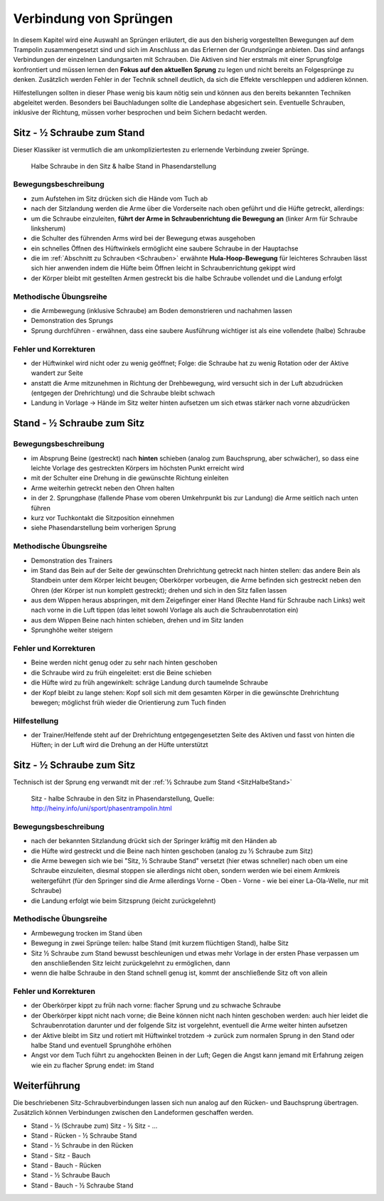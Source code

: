 Verbindung von Sprüngen
==========================

In diesem Kapitel wird eine Auswahl an Sprüngen erläutert, die aus den bisherig vorgestellten Bewegungen auf dem Trampolin zusammengesetzt sind und sich im Anschluss an das Erlernen der Grundsprünge anbieten. Das sind anfangs Verbindungen der einzelnen Landungsarten mit Schrauben. Die Aktiven sind hier erstmals mit einer Sprungfolge konfrontiert und müssen lernen den **Fokus auf den aktuellen Sprung** zu legen und nicht bereits an Folgesprünge zu denken. Zusätzlich werden Fehler in der Technik schnell deutlich, da sich die Effekte verschleppen und addieren können.

Hilfestellungen sollten in dieser Phase wenig bis kaum nötig sein und können aus den bereits bekannten Techniken abgeleitet werden. Besonders bei Bauchladungen sollte die Landephase abgesichert sein. Eventuelle Schrauben, inklusive der Richtung, müssen vorher besprochen und beim Sichern bedacht werden.

.. _SitzHalbeStand:

Sitz - ½ Schraube zum Stand
------------------------------

Dieser Klassiker ist vermutlich die am unkompliziertesten zu erlernende Verbindung zweier Sprünge.

.. figure:: ../media/sprung_halbe_sitz_halbe_stand.png
    :width: 350px
    :name: fig:halb_sitz_halb_stand
    :alt: Halbe Schraube in den Sitz & halbe Stand in Phasendarstellung

    Halbe Schraube in den Sitz & halbe Stand in Phasendarstellung

Bewegungsbeschreibung
~~~~~~~~~~~~~~~~~~~~~

- zum Aufstehen im Sitz drücken sich die Hände vom Tuch ab
- nach der Sitzlandung werden die Arme über die Vorderseite nach oben geführt und die Hüfte getreckt, allerdings:
- um die Schraube einzuleiten, **führt der Arme in Schraubenrichtung die Bewegung an** (linker Arm für Schraube linksherum)
- die Schulter des führenden Arms wird bei der Bewegung etwas ausgehoben
- ein schnelles Öffnen des Hüftwinkels ermöglicht eine saubere Schraube in der Hauptachse
- die im :ref:`Abschnitt zu Schrauben <Schrauben>` erwähnte **Hula-Hoop-Bewegung** für leichteres Schrauben lässt sich hier anwenden indem die Hüfte beim Öffnen leicht in Schraubenrichtung gekippt wird
- der Körper bleibt mit gestellten Armen gestreckt bis die halbe Schraube vollendet und die Landung erfolgt

Methodische Übungsreihe
~~~~~~~~~~~~~~~~~~~~~~~~

- die Armbewegung (inklusive Schraube) am Boden demonstrieren und nachahmen lassen
- Demonstration des Sprungs
- Sprung durchführen - erwähnen, dass eine saubere Ausführung wichtiger ist als eine vollendete (halbe) Schraube

Fehler und Korrekturen
~~~~~~~~~~~~~~~~~~~~~~~~

- der Hüftwinkel wird nicht oder zu wenig geöffnet; Folge: die Schraube hat zu wenig Rotation oder der Aktive wandert zur Seite
- anstatt die Arme mitzunehmen in Richtung der Drehbewegung, wird versucht sich in der Luft abzudrücken (entgegen der Drehrichtung) und die Schraube bleibt schwach
- Landung in Vorlage -> Hände im Sitz weiter hinten aufsetzen um sich etwas stärker nach vorne abzudrücken

Stand - ½ Schraube zum Sitz
----------------------------

Bewegungsbeschreibung
~~~~~~~~~~~~~~~~~~~~~

- im Absprung Beine (gestreckt) nach **hinten** schieben (analog zum Bauchsprung, aber schwächer), so dass eine leichte Vorlage des gestreckten Körpers im höchsten Punkt erreicht wird
- mit der Schulter eine Drehung in die gewünschte Richtung einleiten
- Arme weiterhin getreckt neben den Ohren halten
- in der 2. Sprungphase (fallende Phase vom oberen Umkehrpunkt bis zur Landung) die Arme seitlich nach unten führen
- kurz vor Tuchkontakt die Sitzposition einnehmen
- siehe Phasendarstellung beim vorherigen Sprung

Methodische Übungsreihe
~~~~~~~~~~~~~~~~~~~~~~~~~

- Demonstration des Trainers
- im Stand das Bein auf der Seite der gewünschten Drehrichtung getreckt nach hinten stellen: das andere Bein als Standbein unter dem Körper leicht beugen; Oberkörper vorbeugen, die Arme befinden sich gestreckt neben den Ohren (der Körper ist nun komplett gestreckt); drehen und sich in den Sitz fallen lassen
- aus dem Wippen heraus abspringen, mit dem Zeigefinger einer Hand (Rechte Hand für Schraube nach Links) weit nach vorne in die Luft tippen (das leitet sowohl Vorlage als auch die Schraubenrotation ein)
- aus dem Wippen Beine nach hinten schieben, drehen und im Sitz landen
- Sprunghöhe weiter steigern

Fehler und Korrekturen
~~~~~~~~~~~~~~~~~~~~~~~

- Beine werden nicht genug oder zu sehr nach hinten geschoben
- die Schraube wird zu früh eingeleitet: erst die Beine schieben
- die Hüfte wird zu früh angewinkelt: schräge Landung durch taumelnde Schraube
- der Kopf bleibt zu lange stehen: Kopf soll sich mit dem gesamten Körper in die gewünschte Drehrichtung bewegen; möglichst früh wieder die Orientierung zum Tuch finden

Hilfestellung
~~~~~~~~~~~~~~~~~~~~~

- der Trainer/Helfende steht auf der Drehrichtung entgegengesetzten Seite des Aktiven und fasst von hinten die Hüften; in der Luft wird die Drehung an der Hüfte unterstützt

Sitz - ½ Schraube zum Sitz
-----------------------------

Technisch ist der Sprung eng verwandt mit der :ref:`½ Schraube zum Stand <SitzHalbeStand>`

.. figure:: ../media/sprung_sitz_halbe_sitz.jpg
    :width: 400px
    :name: fig:sitz_halbe_sitz
    :alt: Sitz - halbe Schraube in den Sitz in Phasendarstellung

    Sitz - halbe Schraube in den Sitz in Phasendarstellung, Quelle: http://heiny.info/uni/sport/phasentrampolin.html


Bewegungsbeschreibung
~~~~~~~~~~~~~~~~~~~~~

- nach der bekannten Sitzlandung drückt sich der Springer kräftig mit den Händen ab
- die Hüfte wird gestreckt und die Beine nach hinten geschoben (analog zu ½ Schraube zum Sitz)
- die Arme bewegen sich wie bei "Sitz, ½ Schraube Stand" versetzt (hier etwas schneller) nach oben um eine Schraube einzuleiten, diesmal stoppen sie allerdings nicht oben, sondern werden wie bei einem Armkreis weitergeführt (für den Springer sind die Arme allerdings Vorne - Oben - Vorne - wie bei einer La-Ola-Welle, nur mit Schraube)
- die Landung erfolgt wie beim Sitzsprung (leicht zurückgelehnt)

Methodische Übungsreihe
~~~~~~~~~~~~~~~~~~~~~~~~

- Armbewegung trocken im Stand üben
- Bewegung in zwei Sprünge teilen: halbe Stand (mit kurzem flüchtigen Stand), halbe Sitz
- Sitz ½ Schraube zum Stand bewusst beschleunigen und etwas mehr Vorlage in der ersten Phase verpassen um den anschließenden Sitz leicht zurückgelehnt zu ermöglichen, dann
- wenn die halbe Schraube in den Stand schnell genug ist, kommt der anschließende Sitz oft von allein

Fehler und Korrekturen
~~~~~~~~~~~~~~~~~~~~~~

- der Oberkörper kippt zu früh nach vorne: flacher Sprung und zu schwache Schraube
- der Oberkörper kippt nicht nach vorne; die Beine können nicht nach hinten geschoben werden: auch hier leidet die Schraubenrotation darunter und der folgende Sitz ist vorgelehnt, eventuell die Arme weiter hinten aufsetzen
- der Aktive bleibt im Sitz und rotiert mit Hüftwinkel trotzdem -> zurück zum normalen Sprung in den Stand oder halbe Stand und eventuell Sprunghöhe erhöhen
- Angst vor dem Tuch führt zu angehockten Beinen in der Luft; Gegen die Angst kann jemand mit Erfahrung zeigen wie ein zu flacher Sprung endet: im Stand

Weiterführung
--------------

Die beschriebenen Sitz-Schraubverbindungen lassen sich nun analog auf den Rücken- und Bauchsprung übertragen. Zusätzlich können Verbindungen zwischen den Landeformen geschaffen werden.

- Stand - ½ (Schraube zum) Sitz - ½ Sitz - ...
- Stand - Rücken - ½ Schraube Stand
- Stand - ½ Schraube in den Rücken
- Stand - Sitz - Bauch
- Stand - Bauch - Rücken
- Stand - ½ Schraube Bauch
- Stand - Bauch - ½ Schraube Stand
